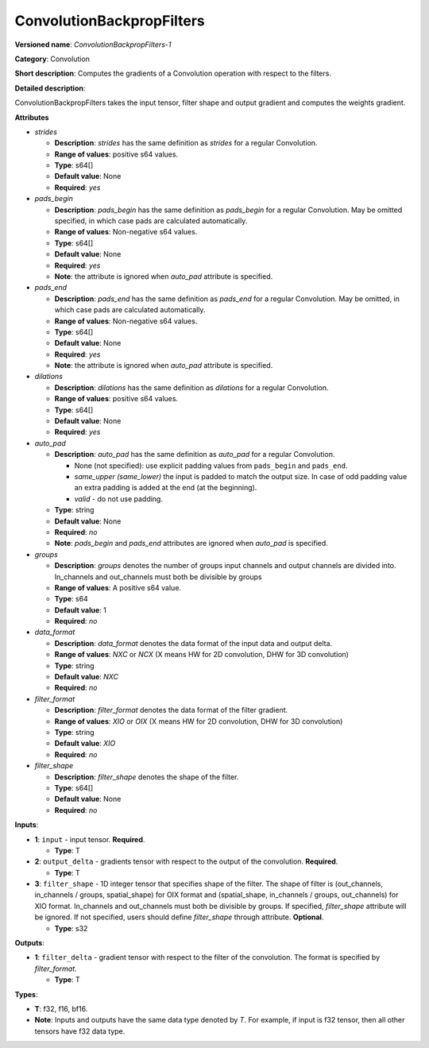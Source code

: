 .. SPDX-FileCopyrightText: 2020-2021 Intel Corporation
..
.. SPDX-License-Identifier: CC-BY-4.0

--------------------------
ConvolutionBackpropFilters
--------------------------

**Versioned name**: *ConvolutionBackpropFilters-1*

**Category**: Convolution

**Short description**: Computes the gradients of a Convolution operation with
respect to the filters.

**Detailed description**:

ConvolutionBackpropFilters takes the input tensor, filter shape and output
gradient and computes the weights gradient.

**Attributes**

* *strides*

  * **Description**: *strides* has the same definition as *strides* for a
    regular Convolution.
  * **Range of values**: positive s64 values.
  * **Type**: s64[]
  * **Default value**: None
  * **Required**: *yes*

* *pads_begin*

  * **Description**: *pads_begin* has the same definition as *pads_begin* for a
    regular Convolution. May be omitted specified, in which case pads are
    calculated automatically.
  * **Range of values**: Non-negative s64 values.
  * **Type**: s64[]
  * **Default value**: None
  * **Required**: *yes*
  * **Note**: the attribute is ignored when *auto_pad* attribute is specified.

* *pads_end*

  * **Description**: *pads_end* has the same definition as *pads_end* for a
    regular Convolution. May be omitted, in which case pads are calculated
    automatically.
  * **Range of values**: Non-negative s64 values.
  * **Type**: s64[]
  * **Default value**: None
  * **Required**: *yes*
  * **Note**: the attribute is ignored when *auto_pad* attribute is specified.
  
* *dilations*

  * **Description**: *dilations* has the same definition as *dilations* for a
    regular Convolution.
  * **Range of values**: positive s64 values.
  * **Type**: s64[]
  * **Default value**: None
  * **Required**: *yes*

* *auto_pad*

  * **Description**: *auto_pad* has the same definition as *auto_pad* for a
    regular Convolution.

    * None (not specified): use explicit padding values from ``pads_begin`` and
      ``pads_end``.
    * *same_upper (same_lower)* the input is padded to match the output size.
      In case of odd padding value an extra padding is added at the end
      (at the beginning).
    * *valid* - do not use padding.

  * **Type**: string
  * **Default value**: None
  * **Required**: *no*
  * **Note**: *pads_begin* and *pads_end* attributes are ignored when *auto_pad*
    is specified.

* *groups*

  * **Description**: *groups* denotes the number of groups input channels and
    output channels are divided into. In_channels and out_channels must both be
    divisible by groups
  * **Range of values**: A positive s64 value.
  * **Type**: s64
  * **Default value**: 1
  * **Required**: *no*
  
* *data_format*

  * **Description**: *data_format* denotes the data format of the input data and
    output delta.
  * **Range of values**: *NXC* or *NCX* (X means HW for 2D convolution, DHW for
    3D convolution)
  * **Type**: string
  * **Default value**: *NXC*
  * **Required**: *no*

* *filter_format*

  * **Description**: *filter_format* denotes the data format of the filter
    gradient.
  * **Range of values**: *XIO* or *OIX* (X means HW for 2D convolution, DHW for
    3D convolution)
  * **Type**: string
  * **Default value**: *XIO*
  * **Required**: *no*

* *filter_shape*

  * **Description**: *filter_shape* denotes the shape of the filter.
  * **Type**: s64[]
  * **Default value**: None
  * **Required**: *no*

**Inputs**:

* **1**: ``input`` - input tensor. **Required**.

  * **Type**: T

* **2**: ``output_delta`` - gradients tensor with respect to the output of the
  convolution. **Required**.

  * **Type**: T

* **3**: ``filter_shape`` - 1D integer tensor that specifies shape of the
  filter. The shape of filter is (out_channels, in_channels / groups,
  spatial_shape) for OIX format and (spatial_shape, in_channels / groups,
  out_channels) for XIO format. In_channels and out_channels must both be
  divisible by groups. If specified, *filter_shape* attribute will be ignored.
  If not specified, users should define *filter_shape* through attribute.
  **Optional**. 

  * **Type**: s32

**Outputs**:

* **1**: ``filter_delta`` - gradient tensor with respect to the filter of the
  convolution. The format is specified by *filter_format*.

  * **Type**: T

**Types**:

* **T**: f32, f16, bf16.
* **Note**: Inputs and outputs have the same data type denoted by *T*. For
  example, if input is f32 tensor, then all other tensors have f32 data type.